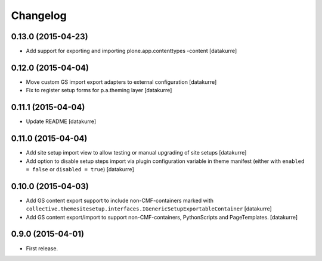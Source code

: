 Changelog
=========

0.13.0 (2015-04-23)
-------------------

- Add support for exporting and importing plone.app.contenttypes -content
  [datakurre]


0.12.0 (2015-04-04)
-------------------

- Move custom GS import export adapters to external configuration
  [datakurre]
- Fix to register setup forms for p.a.theming layer
  [datakurre]

0.11.1 (2015-04-04)
-------------------

- Update README
  [datakurre]

0.11.0 (2015-04-04)
-------------------

- Add site setup import view to allow testing or manual upgrading of site
  setups
  [datakurre]
- Add option to disable setup steps import via plugin configuration variable in
  theme manifest (either with ``enabled = false`` or ``disabled = true``)
  [datakurre]

0.10.0 (2015-04-03)
-------------------

- Add GS content export support to include non-CMF-containers
  marked with
  ``collective.themesitesetup.interfaces.IGenericSetupExportableContainer``
  [datakurre]

- Add GS content export/import to support non-CMF-containers, PythonScripts
  and PageTemplates.
  [datakurre]

0.9.0 (2015-04-01)
------------------

- First release.
